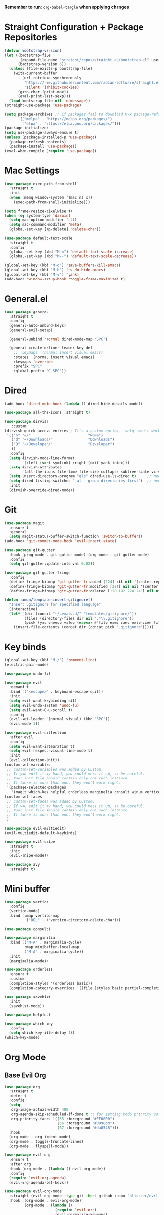 :PROPERTIES:
#+REVEAL_ROOT: http://cdn.jsdelivr.net/reveal.js/2.5.0/
#+REVEAL_HLEVEL 2
#+PROPERTY: header args :tangle: init.el
#+auto_tangle: t
:END:
*Remember to run*: ~org-babel-tangle~ *when applying changes*
* Table of Contents :toc_3:noexport:
- [[#straight-configuration--package-repositories][Straight Configuration + Package Repositories]]
- [[#mac-settings][Mac Settings]]
- [[#generalel][General.el]]
- [[#dired][Dired]]
- [[#git][Git]]
- [[#key-binds][Key binds]]
- [[#mini-buffer][Mini buffer]]
- [[#org-mode][Org Mode]]
  - [[#base-evil-org][Base Evil Org]]
  - [[#org-agenda][Org Agenda]]
  - [[#quality-of-life-stuff][Quality of Life Stuff]]
  - [[#visuals][Visuals]]
- [[#completion][Completion]]
  - [[#languages][Languages]]
    - [[#python][Python]]
    - [[#rust][Rust]]
    - [[#yaml][Yaml]]
  - [[#snippets][Snippets]]
  - [[#general-completion][General completion]]
- [[#project-management][Project Management]]
- [[#terminal][Terminal]]
- [[#visuals-1][Visuals]]
- [[#window-management][Window Management]]
- [[#key-maps][Key maps]]
- [[#miscellaneous][Miscellaneous]]

* Straight Configuration + Package Repositories
#+begin_src emacs-lisp :tangle init.el
  (defvar bootstrap-version)
  (let ((bootstrap-file
         (expand-file-name "straight/repos/straight.el/bootstrap.el" user-emacs-directory))
        (bootstrap-version 6))
    (unless (file-exists-p bootstrap-file)
      (with-current-buffer
          (url-retrieve-synchronously
           "https://raw.githubusercontent.com/radian-software/straight.el/develop/install.el"
           'silent 'inhibit-cookies)
        (goto-char (point-max))
        (eval-print-last-sexp)))
    (load bootstrap-file nil 'nomessage))
  (straight-use-package 'use-package)
  
  (setq package-archives ;; if packages fail to download M-x package-refresh-contents
        '(("melpa" . "https://melpa.org/packages/")
          ("elpa" . "https://elpa.gnu.org/packages/")))
  (package-initialize)
  (setq use-package-always-ensure t)
  (unless (package-installed-p 'use-package)
    (package-refresh-contents)
    (package-install 'use-package))
  (eval-when-compile (require 'use-package))
#+end_src

#+RESULTS:
: use-package

* Mac Settings
#+begin_src emacs-lisp :tangle init.el 
  (use-package exec-path-from-shell
    :straight t
    :init
    (when (memq window-system '(mac ns x))
      (exec-path-from-shell-initialize)))

  (setq frame-resize-pixelwise t)
  (when (eq system-type 'darwin) 
    (setq mac-option-modifier 'alt)
    (setq mac-command-modifier 'meta)
    (global-set-key [kp-delete] 'delete-char))

  (use-package default-text-scale
    :straight t
    :config
    (global-set-key (kbd "M-=") 'default-text-scale-increase)
    (global-set-key (kbd "M--") 'default-text-scale-decrease))

  (global-set-key (kbd "M-q") 'save-buffers-kill-emacs)
  (global-set-key (kbd "M-h") 'ns-do-hide-emacs)
  (global-set-key (kbd "M-v") 'yank)
  (add-hook 'window-setup-hook 'toggle-frame-maximized t)
#+end_src

* General.el
#+begin_src emacs-lisp :tangle init.el 
  (use-package general
    :straight t
    :config
    (general-auto-unbind-keys)
    (general-evil-setup)

    (general-unbind 'normal dired-mode-map "SPC")

    (general-create-definer leader-key-def
      ;; :keymaps '(normal insert visual emacs)
      :states '(normal insert visual emacs)
      :keymaps 'override
      :prefix "SPC"
      :global-prefix "C-SPC"))
#+end_src
* Dired
#+begin_src emacs-lisp :tangle init.el 
  (add-hook 'dired-mode-hook (lambda () dired-hide-details-mode))

  (use-package all-the-icons :straight t)

  (use-package dirvish
     :custom
  (dirvish-quick-access-entries ; It's a custom option, `setq' won't work
   '(("h" "~/"                          "Home")
     ("d" "~/Downloads/"                "Downloads")
     ("D" "~/Developer/"                "Developer")
     ))
    :config
    (setq dirvish-mode-line-format
          '(:left (sort symlink) :right (omit yank index)))
    (setq dirvish-attributes
          '(all-the-icons file-time file-size collapse subtree-state vc-state git-msg))
    (setq insert-directory-program "gls" dired-use-ls-dired t)     ;; needs coreutils: 'brew install coreutils'
    (setq dired-listing-switches "-al --group-directories-first")  ;; needs coreutils: 'brew install coreutils' 
    :init
    (dirvish-override-dired-mode))
#+end_src
* Git
#+begin_src emacs-lisp :tangle init.el 
  (use-package magit
    :ensure t
    :general
    (setq magit-status-buffer-switch-function 'switch-to-buffer))
  (add-hook 'git-commit-mode-hook 'evil-insert-state)

  (use-package git-gutter
    :hook (prog-mode . git-gutter-mode) (org-mode . git-gutter-mode)
    :config
    (setq git-gutter:update-interval 0.02))

  (use-package git-gutter-fringe
    :config
    (define-fringe-bitmap 'git-gutter-fr:added [224] nil nil '(center repeated))
    (define-fringe-bitmap 'git-gutter-fr:modified [224] nil nil '(center repeated))
    (define-fringe-bitmap 'git-gutter-fr:deleted [128 192 224 240] nil nil 'bottom))

  (defun ramon/template-insert-gitignore()
    "Insert .gitignore for specified language"
    (interactive)
    (let* ((dir (concat "~/.emacs.d/" "templates/gitignore/"))
           (files (directory-files dir nil ".*\\.gitignore"))
           (pick (yas-choose-value (mapcar #'file-name-sans-extension files))))
      (insert-file-contents (concat dir (concat pick ".gitignore")))))
#+end_src
* Key binds
#+begin_src emacs-lisp :tangle init.el 
  (global-set-key (kbd "M-/") 'comment-line)
  (electric-pair-mode)

  (use-package undo-fu)

  (use-package evil
    :demand t
    :bind (("<escape>" . keyboard-escape-quit))
    :init
    (setq evil-want-keybinding nil)
    (setq evil-undo-system 'undo-fu)
    (setq evil-want-C-u-scroll t)
    :config
    (evil-set-leader '(normal visual) (kbd "SPC"))
    (evil-mode 1))

  (use-package evil-collection
    :after evil
    :config
    (setq evil-want-integration t)
    (setq evil-respect-visual-line-mode t)
    :init
    (evil-collection-init))
  (custom-set-variables
   ;; custom-set-variables was added by Custom.
   ;; If you edit it by hand, you could mess it up, so be careful.
   ;; Your init file should contain only one such instance.
   ;; If there is more than one, they won't work right.
   '(package-selected-packages
     '(magit which-key helpful orderless marginalia consult winum vertico evil-collection evil undo-fu use-package)))
  (custom-set-faces
   ;; custom-set-faces was added by Custom.
   ;; If you edit it by hand, you could mess it up, so be careful.
   ;; Your init file should contain only one such instance.
   ;; If there is more than one, they won't work right.
   )

  (use-package evil-multiedit)
  (evil-multiedit-default-keybinds)

  (use-package evil-snipe
    :straight t
    :init
    (evil-snipe-mode))

  (use-package avy
    :straight t)
#+end_src

* Mini buffer
#+begin_src emacs-lisp :tangle init.el 
(use-package vertico
  :config
  (vertico-mode)
  :bind (:map vertico-map
	      ("DEL" . #'vertico-directory-delete-char)))

(use-package consult)

(use-package marginalia
  :bind (("M-A" . marginalia-cycle)
         :map minibuffer-local-map
         ("M-A" . marginalia-cycle))
  :init
  (marginalia-mode))

(use-package orderless
  :ensure t
  :custom
  (completion-styles '(orderless basic))
  (completion-category-overrides '((file (styles basic partial-completion)))))

(use-package savehist 
  :init
  (savehist-mode))

(use-package helpful)

(use-package which-key
  :config
  (setq which-key-idle-delay 1))
(which-key-mode)
#+end_src

* Org Mode
** Base Evil Org
#+begin_src emacs-lisp :tangle init.el 
  (use-package org 
    :straight t
    :defer t
    :config
    (setq
     org-image-actual-width 400
     org-agenda-skip-scheduled-if-done t ;; for setting todo priority colors
     org-priority-faces '((65 :foreground "#FF0000")
                          (66 :foreground "#0098dd")
                          (67 :foreground "#da8548")))
    :hook
    (org-mode . org-indent-mode)
    (org-mode . toggle-truncate-lines)
    (org-mode . flyspell-mode))

  (use-package evil-org
    :ensure t
    :after org
    :hook (org-mode . (lambda () evil-org-mode))
    :config
    (require 'evil-org-agenda)
    (evil-org-agenda-set-keys))

  (use-package evil-org-mode
    :straight (evil-org-mode :type git :host github :repo "hlissner/evil-org-mode")
    :hook ((org-mode . evil-org-mode)
           (org-mode . (lambda () 
                         (require 'evil-org)
                         (evil-normalize-keymaps)
                         (evil-org-set-key-theme '(textobjects))
                         (require 'evil-org-agenda)
                         (evil-org-agenda-set-keys))))
    :bind
    ([remap evil-org-org-insert-heading-respect-content-below] . +org/insert-item-below) ;; "<C-return>" 
    ([remap evil-org-org-insert-todo-heading-respect-content-below] . +org/insert-item-above) ;; "<C-S-return>" 
    :general
    (general-nmap
      :keymaps 'org-mode-map
      :states 'normal
      "RET"   #'org-open-at-point))
#+end_src
** Org Agenda
#+begin_src emacs-lisp :tangle init.el
  ;; (setq org-agenda-files (apply 'append ;; Fix this, ethan said setqs go under custom
  ;;                              (mapcar
  ;;                               (lambda (directory)
  ;;                                 (directory-files-recursively
  ;;                                  directory org-agenda-file-regexp))
  ;;                               '("~/Library/Mobile Documents/com~apple~CloudDocs/Documents/gtd")
  ;;                               )))
  (setq org-todo-keywords
        (quote ((sequence "TODO(t)" "DOING(g)" "|" "DONE(d)"))))

  (setq org-capture-templates
        '(
          ("t" "General Todo")
              ("te" "No Time" entry (file "~/Library/Mobile Documents/com~apple~CloudDocs/Documents/gtd/gtd.org")
               "** %^{Type|HW|READ|TODO|PROJ} %^{Todo title} %?" :prepend t :empty-lines-before 0
               :refile-targets (("~/Library/Mobile Documents/com~apple~CloudDocs/Documents/gtd/gtd.org" :maxlevel . 2)))

              ("ts" "Scheduled" entry (file "~/Library/Mobile Documents/com~apple~CloudDocs/Documents/gtd/gtd.org")
               "** %^{Type|HW|READ|TODO|PROJ} %^{Todo title}\nSCHEDULED: %^t%?" :prepend t :empty-lines-before 0
               :refile-targets (("~/Library/Mobile Documents/com~apple~CloudDocs/Documents/gtd/gtd.org" :maxlevel . 2)))

              ("td" "Deadline" entry (file "~/Library/Mobile Documents/com~apple~CloudDocs/Documents/gtd/gtd.org")
               "** %^{Type|HW|READ|TODO|PROJ} %^{Todo title}\nDEADLINE: %^t%?" :prepend t :empty-lines-before 0
               :refile-targets (("~/Library/Mobile Documents/com~apple~CloudDocs/Documents/gtd/gtd.org" :maxlevel . 2)))

              ("tw" "Scheduled & deadline" entry (file "~/Library/Mobile Documents/com~apple~CloudDocs/Documents/gtd/gtd.org")
               "** %^{Type|HW|READ|TODO|PROJ} %^{Todo title}\nSCHEDULED: %^t DEADLINE: %^t %?" :prepend t :empty-lines-before 0
               :refile-targets (("~/Library/Mobile Documents/com~apple~CloudDocs/Documents/gtd/gtd.org" :maxlevel . 2)))
          ("j" "Journal" entry (file+datetree "~/Library/Mobile Documents/com~apple~CloudDocs/Documents/gtd/journal.org")
           "* %?\nEntered on %U\n  %i\n  %a")
          ("w" "Work Todo Entries")
              ("we" "No Time" entry (file "~/Library/Mobile Documents/com~apple~CloudDocs/Documents/gtd/work.org")
               "** %^{Type|HW|READ|TODO|PROJ} %^{Todo title} %?" :prepend t :empty-lines-before 0
               :refile-targets (("~/Library/Mobile Documents/com~apple~CloudDocs/Documents/gtd/work.org" :maxlevel . 2)))

              ("ws" "Scheduled" entry (file "~/Library/Mobile Documents/com~apple~CloudDocs/Documents/gtd/work.org")
               "** %^{Type|HW|READ|TODO|PROJ} %^{Todo title}\nSCHEDULED: %^t%?" :prepend t :empty-lines-before 0
               :refile-targets (("~/Library/Mobile Documents/com~apple~CloudDocs/Documents/gtd/work.org" :maxlevel . 2)))

              ("wd" "Deadline" entry (file "~/Library/Mobile Documents/com~apple~CloudDocs/Documents/gtd/work.org")
               "** %^{Type|HW|READ|TODO|PROJ} %^{Todo title}\nDEADLINE: %^t%?" :prepend t :empty-lines-before 0
               :refile-targets (("~/Library/Mobile Documents/com~apple~CloudDocs/Documents/gtd/work.org" :maxlevel . 2)))

              ("ww" "Scheduled & deadline" entry (file "~/Library/Mobile Documents/com~apple~CloudDocs/Documents/gtd/work.org")
               "** %^{Type|HW|READ|TODO|PROJ} %^{Todo title}\nSCHEDULED: %^t DEADLINE: %^t %?" :prepend t :empty-lines-before 0
               :refile-targets (("~/Library/Mobile Documents/com~apple~CloudDocs/Documents/gtd/work.org" :maxlevel . 2)))))
#+end_src
** Quality of Life Stuff
#+begin_src emacs-lisp :tangle init.el
  (require 'org-tempo)
  (add-to-list 'org-structure-template-alist '("el" . "src emacs-lisp"))
  (add-to-list 'org-structure-template-alist '("py" . "src python :results output"))

  (use-package ox-pandoc
    :straight t)

  (use-package ox-reveal)
  (setq org-reveal-root "/Users/tahpramen/reveal.js-master")
  (use-package htmlize ;; Needed for syntax highlighting in ord->reveal presentation
    :straight t)

  (use-package org-download
    :straight t
    :init
    (add-hook 'dired-mode-hook 'org-download-enable))

  (use-package org-auto-tangle
    :defer t
    :hook (org-mode . org-auto-tangle-mode))

  (defun org-babel-edit-prep:python (babel-info) 
    ;; to add more language support, see:
    ;; https://github.com/emacs-lsp/lsp-mode/issues/2842#issuecomment-870807018
    (setq-local buffer-file-name (->> babel-info caddr (alist-get :tangle)))
    (lsp))

  (defun org-babel-edit-prep:rust (babel-info) 
    ;; to add more language support, see:
    ;; https://github.com/emacs-lsp/lsp-mode/issues/2842#issuecomment-870807018
    (setq-local buffer-file-name (->> babel-info caddr (alist-get :tangle)))
    (lsp))
  
  (org-babel-do-load-languages
   'org-babel-load-languages '((python . t)))

  (use-package toc-org
    :straight t
    :config
    (if (require 'toc-org nil t)
        (progn
          (add-hook 'org-mode-hook 'toc-org-mode)
          ;; (add-hook 'markdown-mode-hook 'toc-org-mode)
          ;; (define-key markdown-mode-map (kbd "\C-c\C-o") 'toc-org-markdown-follow-thing-at-point)
          )
      (warn "toc-org not found")))
#+end_src
** Visuals
#+begin_src emacs-lisp :tangle init.el
  (use-package org-fancy-priorities
    :straight t
    :hook (org-mode . org-fancy-priorities-mode)
    :config
    (setq org-fancy-priorities-list '("HIGH" "MEDIUM" "LOW"))
    org-todo-keywords '((sequence "HW")))

  (use-package org-bullets
    :hook
    (org-mode . org-bullets-mode))


  (setq org-ellipsis "  ⬎ ")
  (setq org-hide-emphasis-markers t)
  (setq org-startup-folded 'show2levels)
  (setq org-insert-heading-respect-content t)
  (setq org-list-demote-modify-bullet
        '(("+" . "*") ("*" . "-") ("-" . "+")))
#+end_src
* Completion
** Languages
*** Python
#+begin_src emacs-lisp :tangle init.el 
  (use-package python)
  (use-package pyvenv
    :config
    (pyvenv-mode 1)) ;; TODO Have it so that it automatically restarts the lsp session on venv activation
  (use-package numpydoc :straight t)

  (leader-key-def
    :keymaps 'python-mode-map
    "m " '(:ignore t :which-key "Python")
    "m c" 'pyvenv-create
    "m a" 'pyvenv-activate
    "m k" 'pyvenv-deactivate
    "m m" 'pyvenv-menu
    "m d" 'numpydoc-generate
  )
#+end_src
*** Rust
#+begin_src emacs-lisp :tangle init.el 
  (use-package rustic ;; remember to: 'brew install rust-analyzer'
    :straight t
    :config
    (setq rustic-cargo-bin "~/.cargo/bin/cargo"))

  (leader-key-def
    :keymaps 'rust-mode-map
    "m r" 'rustic-cargo-run
    "m b" 'rustic-cargo-build
    "m c" 'rustic-cargo-check
    "m C" 'rustic-cargo-clippy
  )
#+end_src
*** Yaml
#+begin_src emacs-lisp
  (use-package yaml-mode)
  (add-hook 'yaml-mode-hook
	    '(lambda ()
	       (define-key yaml-mode-map "\C-m" 'newline-and-indent)))
#+end_src
** Snippets
#+begin_src emacs-lisp :tangle init.el 
  (use-package yasnippet
    :straight t
    :config
    (setq yas-snippet-dirs '("~/.emacs.d/snippets"))
    (yas-global-mode))

  (use-package doom-snippets
    :after yasnippet
    :straight (doom-snippets :type git :host github :repo "hlissner/doom-snippets" :files ("*.el" "*")))
#+end_src
** General completion
#+begin_src emacs-lisp :tangle init.el 
  (use-package company ;; TODO add tab completion
    :straight t
    :custom
    (company-minimum-prefix-length 3)
    (company-idle-delay 0.01)
    :init
    (global-company-mode)
    (global-set-key (kbd "TAB") 'company-indent-or-complete-common))

  ;; (use-package corfu
  ;;   :straight t
  ;;   :defer t
  ;;   :custom
  ;;   (corfu-auto t)
  ;;   (corfu-auto-prefix 3)
  ;;   (corfu-auto-delay 0.0)           ; Enable auto completion
  ;;   (corfu-quit-at-boundary 'separator)
  ;;   (corfu-echo-documentation 0.25)   ; Enable auto completion
  ;;   (corfu-preview-current 'insert)   ; Do not preview current candidate
  ;;   ;; :init
  ;;   ;; (global-corfu-mode)
  ;;   :hook
  ;;   (prog-mode . corfu-mode))

  ;; (use-package eglot
  ;;   :ensure t
  ;;   :defer t
  ;;   :hook
  ;;   (python-mode . eglot-ensure)
  ;;   (rust-mode . eglot-ensure)
  ;;   )

  (use-package lsp-mode
    :straight t
    :config
    (setq lsp-headerline-breadcrumb-mode nil)
    :init
    ;; set prefix for lsp-command-keymap (few alternatives - "C-l", "C-c l")
    (setq lsp-keymap-prefix "C-c l")
    :hook (;; replace XXX-mode with concrete major-mode(e. g. python-mode)
           (python-mode . lsp)
           ;; if you want which-key integration
           (lsp-mode . lsp-enable-which-key-integration))
    :commands lsp)

  (use-package lsp-pyright
    :straight t
    :hook (python-mode . (lambda ()
                            (require 'lsp-pyright)
                            (lsp))))  ; or lsp-deferred

  (use-package flyspell-correct
    :after flyspell
    :bind (:map flyspell-mode-map ("C-;" . flyspell-correct-wrapper)))

  (use-package flyspell-correct-ivy
    :after flyspell-correct)

  (use-package origami
    :defer t
    :hook (prog-mode . origami-mode))
#+end_src
* Project Management
#+begin_src emacs-lisp :tangle init.el 
  (use-package projectile ;; remmeber, `brew install ripgrep`
    :straight t
    :custom
    (projectile-switch-project-action #'projectile-dired)
    :init (projectile-mode)) 
#+end_src
* Terminal
#+begin_src emacs-lisp :tangle init.el 
  (use-package vterm
    :straight t)

  (use-package vterm-toggle
    :straight t
    :config
    (setq vterm-toggle-fullscreen-p nil)
    (add-to-list 'display-buffer-alist
                 '((lambda (buffer-or-name _)
                     (let ((buffer (get-buffer buffer-or-name)))
                       (with-current-buffer buffer
                         (or (equal major-mode 'vterm-mode)
                             (string-prefix-p vterm-buffer-name (buffer-name buffer))))))
                   (display-buffer-reuse-window display-buffer-at-bottom)
                   (reusable-frames . visible)
                   (window-height . 0.3))))
#+end_src
* Visuals
#+begin_src emacs-lisp :tangle init.el 
  (setq display-line-numbers-type 'visual)
  (global-display-line-numbers-mode)
  (menu-bar-mode -1)
  (scroll-bar-mode -1)
  (tool-bar-mode -1)

  (use-package rainbow-delimiters
    :straight t
    :hook (prog-mode . rainbow-delimiters-mode))

  ;; (use-package hl-todo ;; This package caused all my headaches >.<
  ;;   :straight t
  ;;   :config
  ;;   (setq hl-todo-keyword-faces
  ;; 	'(("TODO"   . "#FF69B4") 
  ;; 	  ("FIXME"  . "#ea3d54") 
  ;; 	  ("NOTE"  . "#93C572") 
  ;; 	  ("REVIEW" . "#A7C7E7")
  ;; 	  ))
  ;;   :hook (prog-mode . (hl-todo-mode)))

  (use-package beacon
    :straight t
    :init
    (beacon-mode))

  (use-package dashboard
    :straight t
    :config
    (dashboard-setup-startup-hook)
    (setq dashboard-center-content t)
    (setq dashboard-banner-logo-title "Don't be a weenie")
    (setq dashboard-items '((agenda . 15))))

  (use-package ef-themes
    :straight t)

  (use-package doom-themes
    :ensure t
    :config
    (setq doom-themes-enable-bold t    
	  doom-themes-enable-italic t) 
    (doom-themes-visual-bell-config)
    (doom-themes-neotree-config)
    (setq doom-themes-treemacs-theme "doom-atom") 
    (doom-themes-treemacs-config)
    (doom-themes-org-config))

  (load-theme 'doom-old-hope t)
  (set-face-foreground 'line-number "#708090")
  (set-face-foreground 'line-number-current-line "#ef7c2b")

  (use-package doom-modeline
    :ensure t
    :init (doom-modeline-mode 1)
    :config
    (setq auto-revert-check-vc-info t)
    (setq doom-modeline-buffer-encoding nil
	  doom-modeline-enable-word-count nil
	  doom-modeline-major-mode-icon t
	  doom-modeline-major-mode-color-icon t))
#+end_src
* Window Management
#+begin_src emacs-lisp :tangle init.el 
(use-package winum :straight t :init (winum-mode))
(winner-mode 1)
#+end_src
* Key maps
#+begin_src emacs-lisp :tangle init.el 
  (general-imap 
    :keymaps 'vterm-mode-map
    "C-c" 'vterm-send-C-c)

  (general-unbind 'normal dired-mode-map
    :with 'ignore
    [dired-next-line])

  (general-define-key
   :states 'normal
   "RET" 'push-button)

  (leader-key-def ;; NOTE/REVIEW Link to gist to show leader-key-cleanup: https://gist.github.com/thriveth/1cfb03fac55c3076a34f9627bc3c6a63
    "." 'find-file
    "," 'switch-to-buffer

    "RET" '(consult-bookmark :which-key "bookmarks")
    "TAB" 'dirvish-subtree-toggle

    "b" '(:ignore t :which-key "Buffer")
    "b b " 'switch-to-buffer
    "b k" 'image-kill-buffer
    "b r" '(revert-buffer :which-key "refresh-buffer")

    "e" '(:ignore t :which-key "Evil")
    "e f" 'evil-toggle-fold

    "f" '(:ignore t :which-key "Find")
    "f f" 'find-file
    "f w" '(avy-goto-char-timer :which-key "avy-find-word")

    "g" '(:ignore t :which-key "Git")
    "g g" 'magit-status
    "g i" '(ramon/template-insert-gitignore :which-key "insert-gitignore-template")

    "h" '(:ignore t :which-key "Help")
    "h f" 'helpful-callable
    "h v" 'helpful-variable
    "h k" 'helpful-key
    "h t" 'consult-theme
    "h m" 'describe-mode
    "h r r" 'eval-defun

    "l" '(:ignore t :which-key "LSP")
    "l a" '(lsp :which-key "activate lsp")
    "l r" '(lsp-rename :which-key "rename variable")

    "m" '(:ignore t :which-key "Mode-Specific")

    "o" '(:ignore t :which-key "Org")
    "o a" 'org-agenda
    "o c" 'org-capture
    "o w" '(flyspell-correct-wrapper :which-key "correct-word")

    "o i" '(:ignore t :which-key "Insert")
    "o i l" 'org-insert-link
    "o i t" 'org-table-create
    "o i s" 'org-insert-structure-template

    "o t" '(:ignore t :which-key "Toggle")
    "o t c" 'org-toggle-checkbox

    "p" '(:ignore t :which-key "Projectile")
    "p p" 'projectile-find-file
    "p g" '(projectile-ripgrep :which-key "grep-project")

    "t" '(:ignore t :which-key "Toggle")
    "t t" 'vterm-toggle

    "w" '(:ignore t :which-key "Window")
    "w c" 'evil-window-delete
    "w v" 'evil-window-vsplit
    "w u" 'winner-undo
    "w n" 'evil-window-new
  )

  ;; FIXME: Figure out how to embed this into the keymapping
  (setq winum-keymap 
      (let ((map (make-sparse-keymap)))
        (define-key map (kbd "C-`") 'winum-select-window-by-number)
        (define-key map (kbd "C-²") 'winum-select-window-by-number)
        (leader-key-def "w 0" 'winum-select-window-0-or-10)
        (leader-key-def "w 1" 'winum-select-window-1)
        (leader-key-def "w 2" 'winum-select-window-2)
        (leader-key-def "w 3" 'winum-select-window-3)
        (leader-key-def "w 4" 'winum-select-window-4)
        (leader-key-def "w 5" 'winum-select-window-5)
        (leader-key-def "w 6" 'winum-select-window-6)
        (leader-key-def "w 7" 'winum-select-window-7)
        (leader-key-def "w 8" 'winum-select-window-8)
        map))

  (add-hook 'org-mode-hook (lambda () (local-unset-key (kbd "M-h"))))
#+end_src
* Miscellaneous
#+begin_src emacs-lisp :tangle init.el 
  (use-package ein
    :straight t)

  (setq max-lisp-eval-depth 10000)  ;; Debugging 
  ;; (setq debug-on-error t)           ;; Debugging 

  (eldoc-mode -1)
  (save-place-mode 1)
  (global-auto-revert-mode 1)
  (fset 'yes-or-no-p 'y-or-n-p)

  (add-hook 'prog-mode-hook 'hl-line-mode)
  (add-hook 'text-mode-hook 'hl-line-mode)

  (setq magit-display-buffer-function 'magit-display-buffer-fullframe-status-v1) 
  (setq scroll-conservatively 101)
  (setq use-dialog-box nil)
  (setq make-backup-files nil)

  (defun ramon/call-logging-hooks (command &optional verbose)
    "Call COMMAND, reporting every hook run in the process.
    Interactively, prompt for a command to execute.

    Return a list of the hooks run, in the order they were run.
    Interactively, or with optional argument VERBOSE, also print a
    message listing the hooks."
    (interactive "CCommand to log hooks: \np")
    (let* ((log     nil)
           (logger (lambda (&rest hooks) 
                     (setq log (append log hooks nil)))))
      (ramon/with-advice
          ((#'run-hooks :before logger))
        (call-interactively command))
      (when verbose
        (message
         (if log "Hooks run during execution of %s:"
           "No hooks run during execution of %s.")
         command)
        (dolist (hook log)
          (message "> %s" hook)))
      log))

  (defmacro ramon/with-advice (adlist &rest body)
    "Execute BODY with temporary advice in ADLIST.

  Each element of ADLIST should be a list of the form
    (SYMBOL WHERE FUNCTION [PROPS])
  suitable for passing to `advice-add'.  The BODY is wrapped in an
  `unwind-protect' form, so the advice will be removed even in the
  event of an error or nonlocal exit."
    (declare (debug ((&rest (&rest form)) body))
             (indent 1))
    `(progn
       ,@(mapcar (lambda (adform)
                   (cons 'advice-add adform))
                 adlist)
       (unwind-protect (progn ,@body)
         ,@(mapcar (lambda (adform)
                     `(advice-remove ,(car adform) ,(nth 2 adform)))
                   adlist))))
#+end_src
